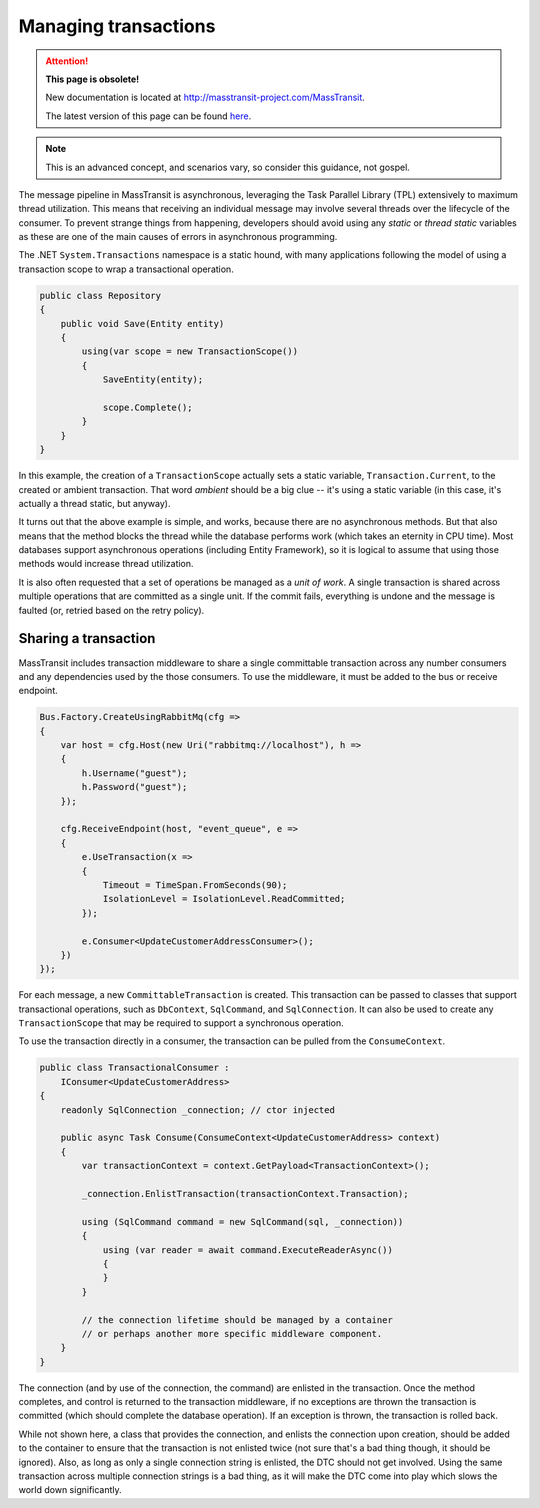 Managing transactions
=====================

.. attention:: **This page is obsolete!**

   New documentation is located at http://masstransit-project.com/MassTransit.

   The latest version of this page can be found here_.

.. _here: http://masstransit-project.com/MassTransit/advanced/transactions.html

.. note::

    This is an advanced concept, and scenarios vary, so consider this guidance, not gospel.

The message pipeline in MassTransit is asynchronous, leveraging the Task Parallel Library (TPL)
extensively to maximum thread utilization. This means that receiving an individual message may
involve several threads over the lifecycle of the consumer. To prevent strange things from
happening, developers should avoid using any *static* or *thread static* variables as these
are one of the main causes of errors in asynchronous programming.

The .NET ``System.Transactions`` namespace is a static hound, with many applications following
the model of using a transaction scope to wrap a transactional operation.

.. sourcecode:: csharp

    public class Repository
    {
        public void Save(Entity entity)
        {
            using(var scope = new TransactionScope())
            {
                SaveEntity(entity);

                scope.Complete();
            }
        }
    }

In this example, the creation of a ``TransactionScope`` actually sets a static variable, ``Transaction.Current``,
to the created or ambient transaction. That word *ambient* should be a big clue -- it's using a static variable
(in this case, it's actually a thread static, but anyway).

It turns out that the above example is simple, and works, because there are no asynchronous methods. But that
also means that the method blocks the thread while the database performs work (which takes an eternity in CPU time).
Most databases support asynchronous operations (including Entity Framework), so it is logical to assume that using
those methods would increase thread utilization.

It is also often requested that a set of operations be managed as a *unit of work*. A single transaction is shared
across multiple operations that are committed as a single unit. If the commit fails, everything is undone and the
message is faulted (or, retried based on the retry policy).


Sharing a transaction
---------------------

MassTransit includes transaction middleware to share a single committable transaction across any number consumers
and any dependencies used by the those consumers. To use the middleware, it must be added to the bus or receive
endpoint.

.. sourcecode:: csharp

    Bus.Factory.CreateUsingRabbitMq(cfg =>
    {
        var host = cfg.Host(new Uri("rabbitmq://localhost"), h =>
        {
            h.Username("guest");
            h.Password("guest");
        });

        cfg.ReceiveEndpoint(host, "event_queue", e =>
        {
            e.UseTransaction(x =>
            {
                Timeout = TimeSpan.FromSeconds(90);
                IsolationLevel = IsolationLevel.ReadCommitted;
            });

            e.Consumer<UpdateCustomerAddressConsumer>();
        })
    });

For each message, a new ``CommittableTransaction`` is created. This transaction can be passed to classes
that support transactional operations, such as ``DbContext``, ``SqlCommand``, and ``SqlConnection``. It can also
be used to create any ``TransactionScope`` that may be required to support a synchronous operation.

To use the transaction directly in a consumer, the transaction can be pulled from the ``ConsumeContext``.

.. sourcecode:: csharp

    public class TransactionalConsumer :
        IConsumer<UpdateCustomerAddress>
    {
        readonly SqlConnection _connection; // ctor injected

        public async Task Consume(ConsumeContext<UpdateCustomerAddress> context)
        {
            var transactionContext = context.GetPayload<TransactionContext>();

            _connection.EnlistTransaction(transactionContext.Transaction);

            using (SqlCommand command = new SqlCommand(sql, _connection))
            {
                using (var reader = await command.ExecuteReaderAsync())
                {
                }
            }

            // the connection lifetime should be managed by a container
            // or perhaps another more specific middleware component.
        }
    }

The connection (and by use of the connection, the command) are enlisted in the transaction. Once the method completes,
and control is returned to the transaction middleware, if no exceptions are thrown the transaction is committed (which
should complete the database operation). If an exception is thrown, the transaction is rolled back.

While not shown here, a class that provides the connection, and enlists the connection upon creation, should be added
to the container to ensure that the transaction is not enlisted twice (not sure that's a bad thing though, it should be
ignored). Also, as long as only a single connection string is enlisted, the DTC should not get involved. Using the same
transaction across multiple connection strings is a bad thing, as it will make the DTC come into play which slows the
world down significantly.
